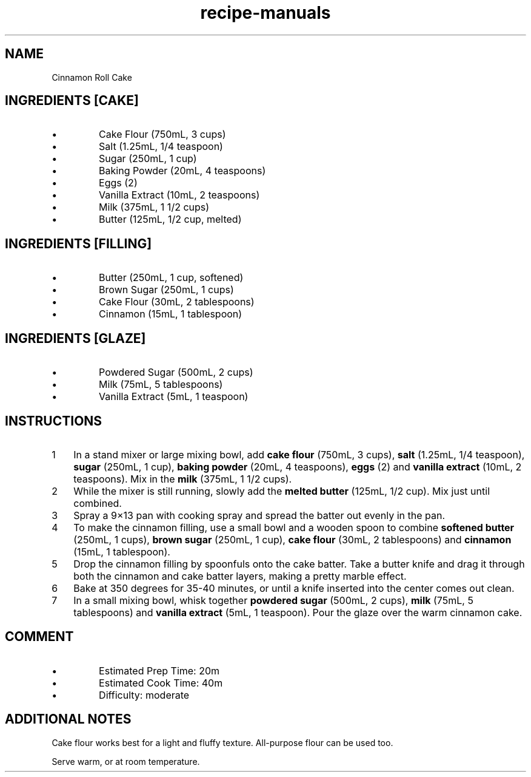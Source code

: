 .TH recipe-manuals 7 "Cinnamon Roll Cake" "" "Cinnamon Roll Cake"

.SH NAME
Cinnamon Roll Cake

.SH INGREDIENTS [CAKE]
.IP \[bu]
Cake Flour (750mL, 3 cups)
.IP \[bu]
Salt (1.25mL, 1/4 teaspoon)
.IP \[bu]
Sugar (250mL, 1 cup)
.IP \[bu]
Baking Powder (20mL, 4 teaspoons)
.IP \[bu]
Eggs (2)
.IP \[bu]
Vanilla Extract (10mL, 2 teaspoons)
.IP \[bu]
Milk (375mL, 1 1/2 cups)
.IP \[bu]
Butter (125mL, 1/2 cup, melted)

.SH INGREDIENTS [FILLING]
.IP \[bu]
Butter (250mL, 1 cup, softened)
.IP \[bu]
Brown Sugar (250mL, 1 cups)
.IP \[bu]
Cake Flour (30mL, 2 tablespoons)
.IP \[bu]
Cinnamon (15mL, 1 tablespoon)

.SH INGREDIENTS [GLAZE]
.IP \[bu]
Powdered Sugar (500mL, 2 cups)
.IP \[bu]
Milk (75mL, 5 tablespoons)
.IP \[bu]
Vanilla Extract (5mL, 1 teaspoon)

.SH INSTRUCTIONS
.nr step 1 1
.IP \n[step] 3
In a stand mixer or large mixing bowl, add \fBcake flour\fR (750mL, 3 cups),
\fBsalt\fR (1.25mL, 1/4 teaspoon), \fBsugar\fR (250mL, 1 cup), \fBbaking
powder\fR (20mL, 4 teaspoons), \fBeggs\fR (2) and \fBvanilla extract\fR (10mL,
2 teaspoons). Mix in the \fBmilk\fR (375mL, 1 1/2 cups).
.IP \n+[step]
While the mixer is still running, slowly add the \fBmelted butter\fR (125mL,
1/2 cup). Mix just until combined.
.IP \n+[step]
Spray a 9×13 pan with cooking spray and spread the batter out evenly in the pan.
.IP \n+[step]
To make the cinnamon filling, use a small bowl and a wooden spoon to combine
\fBsoftened butter\fR (250mL, 1 cups), \fBbrown sugar\fR (250mL, 1 cup),
\fBcake flour\fR (30mL, 2 tablespoons) and \fBcinnamon\fR (15mL, 1 tablespoon).
.IP \n+[step]
Drop the cinnamon filling by spoonfuls onto the cake batter. Take a butter
knife and drag it through both the cinnamon and cake batter layers, making a
pretty marble effect.
.IP \n+[step]
Bake at 350 degrees for 35-40 minutes, or until a knife inserted into the
center comes out clean.
.IP \n+[step]
In a small mixing bowl, whisk together \fBpowdered sugar\fR (500mL, 2 cups),
\fBmilk\fR (75mL, 5 tablespoons) and \fBvanilla extract\fR (5mL, 1 teaspoon).
Pour the glaze over the warm cinnamon cake.

.SH COMMENT
.IP \[bu]
Estimated Prep Time: 20m
.IP \[bu]
Estimated Cook Time: 40m
.IP \[bu]
Difficulty: moderate

.SH ADDITIONAL NOTES
Cake flour works best for a light and fluffy texture. All-purpose flour can be used too.

Serve warm, or at room temperature.
